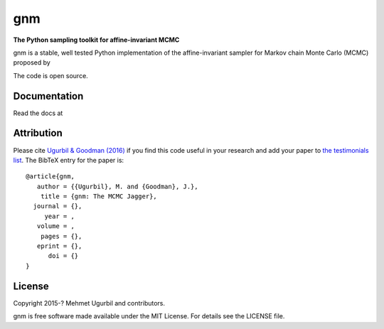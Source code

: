 gnm
===

**The Python sampling toolkit for affine-invariant MCMC**

gnm is a stable, well tested Python implementation of the affine-invariant 
sampler for Markov chain Monte Carlo (MCMC) proposed by 

The code is open source.

Documentation
-------------

Read the docs at 

Attribution
-----------

Please cite `Ugurbil & Goodman (2016)
<http://arxiv.org/abs/>`_ if you find this code useful in your
research and add your paper to `the testimonials list
<https://github.com/mugurbil/gnm/blob/master/docs/testimonials.rst>`_.
The BibTeX entry for the paper is::

    @article{gnm,
       author = {{Ugurbil}, M. and {Goodman}, J.},
        title = {gnm: The MCMC Jagger},
      journal = {},
         year = ,
       volume = ,
        pages = {},
       eprint = {},
          doi = {}
    }

License
-------

Copyright 2015-? Mehmet Ugurbil and contributors.

gnm is free software made available under the MIT License. For details see
the LICENSE file.
